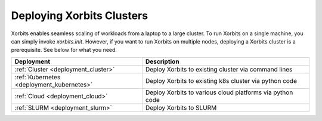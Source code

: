 .. _deployment:

==========================
Deploying Xorbits Clusters
==========================

Xorbits enables seamless scaling of workloads from a laptop to a large cluster. To run Xorbits on a single machine, 
you can simply invoke `xorbits.init`. However, if you want to run Xorbits on multiple nodes, deploying a Xorbits 
cluster is a prerequisite. See below for what you need.

========================================= ============================================================
Deployment                                Description
========================================= ============================================================
:ref:`Cluster <deployment_cluster>`       Deploy Xorbits to existing cluster via command lines
:ref:`Kubernetes <deployment_kubernetes>` Deploy Xorbits to existing k8s cluster via python code
:ref:`Cloud <deployment_cloud>`           Deploy Xorbits to various cloud platforms via python code
:ref:`SLURM <deployment_slurm>`           Deploy Xorbits to SLURM
========================================= ============================================================